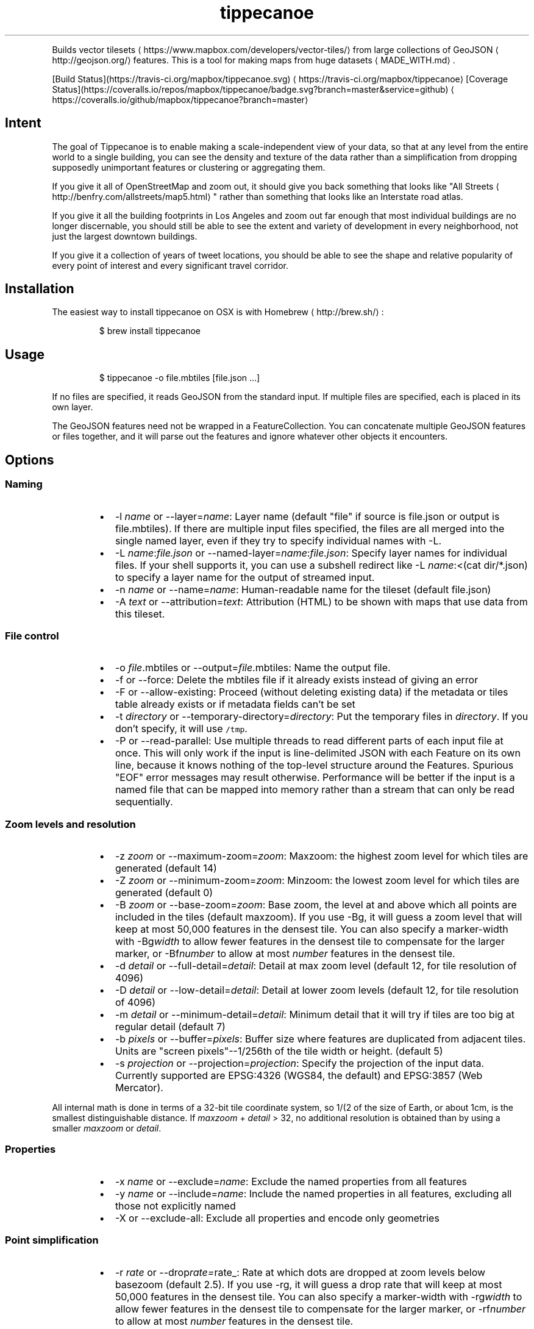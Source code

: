 .TH tippecanoe
.PP
Builds vector tilesets \[la]https://www.mapbox.com/developers/vector-tiles/\[ra] from large collections of GeoJSON \[la]http://geojson.org/\[ra]
features. This is a tool for making maps from huge datasets \[la]MADE_WITH.md\[ra]\&.
.PP
[Build Status](https://travis\-ci.org/mapbox/tippecanoe.svg) \[la]https://travis-ci.org/mapbox/tippecanoe\[ra]
[Coverage Status](https://coveralls.io/repos/mapbox/tippecanoe/badge.svg?branch=master&service=github) \[la]https://coveralls.io/github/mapbox/tippecanoe?branch=master\[ra]
.SH Intent
.PP
The goal of Tippecanoe is to enable making a scale\-independent view of your data,
so that at any level from the entire world to a single building, you can see
the density and texture of the data rather than a simplification from dropping
supposedly unimportant features or clustering or aggregating them.
.PP
If you give it all of OpenStreetMap and zoom out, it should give you back
something that looks like "All Streets \[la]http://benfry.com/allstreets/map5.html\[ra]"
rather than something that looks like an Interstate road atlas.
.PP
If you give it all the building footprints in Los Angeles and zoom out
far enough that most individual buildings are no longer discernable, you
should still be able to see the extent and variety of development in every neighborhood,
not just the largest downtown buildings.
.PP
If you give it a collection of years of tweet locations, you should be able to
see the shape and relative popularity of every point of interest and every
significant travel corridor.
.SH Installation
.PP
The easiest way to install tippecanoe on OSX is with Homebrew \[la]http://brew.sh/\[ra]:
.PP
.RS
.nf
$ brew install tippecanoe
.fi
.RE
.SH Usage
.PP
.RS
.nf
$ tippecanoe \-o file.mbtiles [file.json ...]
.fi
.RE
.PP
If no files are specified, it reads GeoJSON from the standard input.
If multiple files are specified, each is placed in its own layer.
.PP
The GeoJSON features need not be wrapped in a FeatureCollection.
You can concatenate multiple GeoJSON features or files together,
and it will parse out the features and ignore whatever other objects
it encounters.
.SH Options
.SS Naming
.RS
.IP \(bu 2
\-l \fIname\fP or \-\-layer=\fIname\fP: Layer name (default "file" if source is file.json or output is file.mbtiles). If there are multiple input files
specified, the files are all merged into the single named layer, even if they try to specify individual names with \-L.
.IP \(bu 2
\-L \fIname\fP:\fIfile.json\fP or \-\-named\-layer=\fIname\fP:\fIfile.json\fP: Specify layer names for individual files. If your shell supports it, you can use a subshell redirect like \-L \fIname\fP:<(cat dir/*.json) to specify a layer name for the output of streamed input.
.IP \(bu 2
\-n \fIname\fP or \-\-name=\fIname\fP: Human\-readable name for the tileset (default file.json)
.IP \(bu 2
\-A \fItext\fP or \-\-attribution=\fItext\fP: Attribution (HTML) to be shown with maps that use data from this tileset.
.RE
.SS File control
.RS
.IP \(bu 2
\-o \fIfile\fP\&.mbtiles or \-\-output=\fIfile\fP\&.mbtiles: Name the output file.
.IP \(bu 2
\-f or \-\-force: Delete the mbtiles file if it already exists instead of giving an error
.IP \(bu 2
\-F or \-\-allow\-existing: Proceed (without deleting existing data) if the metadata or tiles table already exists
or if metadata fields can't be set
.IP \(bu 2
\-t \fIdirectory\fP or \-\-temporary\-directory=\fIdirectory\fP: Put the temporary files in \fIdirectory\fP\&.
If you don't specify, it will use \fB\fC/tmp\fR\&.
.IP \(bu 2
\-P or \-\-read\-parallel: Use multiple threads to read different parts of each input file at once.
This will only work if the input is line\-delimited JSON with each Feature on its
own line, because it knows nothing of the top\-level structure around the Features. Spurious "EOF" error
messages may result otherwise.
Performance will be better if the input is a named file that can be mapped into memory
rather than a stream that can only be read sequentially.
.RE
.SS Zoom levels and resolution
.RS
.IP \(bu 2
\-z \fIzoom\fP or \-\-maximum\-zoom=\fIzoom\fP: Maxzoom: the highest zoom level for which tiles are generated (default 14)
.IP \(bu 2
\-Z \fIzoom\fP or \-\-minimum\-zoom=\fIzoom\fP: Minzoom: the lowest zoom level for which tiles are generated (default 0)
.IP \(bu 2
\-B \fIzoom\fP or \-\-base\-zoom=\fIzoom\fP: Base zoom, the level at and above which all points are included in the tiles (default maxzoom).
If you use \-Bg, it will guess a zoom level that will keep at most 50,000 features in the densest tile.
You can also specify a marker\-width with \-Bg\fIwidth\fP to allow fewer features in the densest tile to
compensate for the larger marker, or \-Bf\fInumber\fP to allow at most \fInumber\fP features in the densest tile.
.IP \(bu 2
\-d \fIdetail\fP or \-\-full\-detail=\fIdetail\fP: Detail at max zoom level (default 12, for tile resolution of 4096)
.IP \(bu 2
\-D \fIdetail\fP or \-\-low\-detail=\fIdetail\fP: Detail at lower zoom levels (default 12, for tile resolution of 4096)
.IP \(bu 2
\-m \fIdetail\fP or \-\-minimum\-detail=\fIdetail\fP: Minimum detail that it will try if tiles are too big at regular detail (default 7)
.IP \(bu 2
\-b \fIpixels\fP or \-\-buffer=\fIpixels\fP: Buffer size where features are duplicated from adjacent tiles. Units are "screen pixels"\-\-1/256th of the tile width or height. (default 5)
.IP \(bu 2
\-s \fIprojection\fP or \-\-projection=\fIprojection\fP: Specify the projection of the input data. Currently supported are EPSG:4326 (WGS84, the default) and EPSG:3857 (Web Mercator).
.RE
.PP
All internal math is done in terms of a 32\-bit tile coordinate system, so 1/(2 of the size of Earth,
or about 1cm, is the smallest distinguishable distance. If \fImaxzoom\fP + \fIdetail\fP > 32, no additional
resolution is obtained than by using a smaller \fImaxzoom\fP or \fIdetail\fP\&.
.SS Properties
.RS
.IP \(bu 2
\-x \fIname\fP or \-\-exclude=\fIname\fP: Exclude the named properties from all features
.IP \(bu 2
\-y \fIname\fP or \-\-include=\fIname\fP: Include the named properties in all features, excluding all those not explicitly named
.IP \(bu 2
\-X or \-\-exclude\-all: Exclude all properties and encode only geometries
.RE
.SS Point simplification
.RS
.IP \(bu 2
\-r \fIrate\fP or \-\-drop\fIrate=\fPrate_: Rate at which dots are dropped at zoom levels below basezoom (default 2.5).
If you use \-rg, it will guess a drop rate that will keep at most 50,000 features in the densest tile.
You can also specify a marker\-width with \-rg\fIwidth\fP to allow fewer features in the densest tile to
compensate for the larger marker, or \-rf\fInumber\fP to allow at most \fInumber\fP features in the densest tile.
.IP \(bu 2
\-g \fIgamma\fP or \-\-gamma=\fIgamma\fP: Rate at which especially dense dots are dropped (default 0, for no effect). A gamma of 2 reduces the number of dots less than a pixel apart to the square root of their original number.
.RE
.SS Doing more
.RS
.IP \(bu 2
\-ac or \-\-coalesce: Coalesce adjacent line and polygon features that have the same properties.
Note that when overlapping polygons are coalesced, the overlapping region is treated as a hole,
which may not be what you want.
.IP \(bu 2
\-ar or \-\-reverse: Try reversing the directions of lines to make them coalesce and compress better
.IP \(bu 2
\-ao or \-\-reorder: Reorder features to put ones with the same properties in sequence, to try to get them to coalesce
.IP \(bu 2
\-al or \-\-drop\-lines: Let "dot" dropping at lower zooms apply to lines too
.IP \(bu 2
\-ap or \-\-drop\-polygons: Let "dot" dropping at lower zooms apply to polygons too
.IP \(bu 2
\-ag or \-\-calculate\-feature\-density: Add a new attribute, \fB\fCtippecanoe_feature_density\fR, to each feature, to record how densely features are spaced in that area of the tile. You can use this attribute in the style to produce a glowing effect where points are densely packed. It can range from 0 in the sparsest areas to 255 in the densest.
.RE
.SS Doing less
.RS
.IP \(bu 2
\-ps or \-\-no\-line\-simplification: Don't simplify lines
.IP \(bu 2
\-pS or \-\-simplify\-only\-low\-zooms: Don't simplify lines at maxzoom (but do simplify at lower zooms)
.IP \(bu 2
\-pf or \-\-no\-feature\-limit: Don't limit tiles to 200,000 features
.IP \(bu 2
\-pk or \-\-no\-tile\-size\-limit: Don't limit tiles to 500K bytes
.IP \(bu 2
\-pd or \-\-force\-feature\-limit: Dynamically drop some fraction of features from large tiles to keep them under the 500K size limit. It will probably look ugly at the tile boundaries.
.IP \(bu 2
\-pi or \-\-preserve\-input\-order: Preserve the original input order of features as the drawing order instead of ordering geographically. (This is implemented as a restoration of the original order at the end, so that dot\-dropping is still geographic, which means it also undoes \-ao).
.IP \(bu 2
\-pp or \-\-no\-polygon\-splitting: Don't split complex polygons (over 700 vertices after simplification) into multiple features.
.IP \(bu 2
\-pc or \-\-no\-clipping: Don't clip features to the size of the tile. If a feature overlaps the tile's bounds or buffer at all, it is included completely. Be careful: this can produce very large tilesets, especially with large polygons.
.IP \(bu 2
\-pD or \-\-no\-duplication: As with \-\-no\-clipping, each feature is included intact instead of cut to tile boundaries. In addition, it is included only in a single tile per zoom level rather than potentially in multiple copies. Clients of the tileset must check adjacent tiles (possibly some distance away) to ensure they have all features.
.IP \(bu 2
\-q or \-\-quiet: Work quietly instead of reporting progress
.RE
.SH Example
.PP
.RS
.nf
$ tippecanoe \-o alameda.mbtiles \-l alameda \-n "Alameda County from TIGER" \-z13 tl_2014_06001_roads.json
.fi
.RE
.PP
.RS
.nf
$ cat tiger/tl_2014_*_roads.json | tippecanoe \-o tiger.mbtiles \-l roads \-n "All TIGER roads, one zoom" \-z12 \-Z12 \-d14 \-x LINEARID \-x RTTYP
.fi
.RE
.SH GeoJSON extension
.PP
Tippecanoe defines a GeoJSON extension that you can use to specify the minimum and/or maximum zoom level
at which an individual feature will be included in the vector tile dataset being produced.
If you have a feature like this:
.PP
.RS
.nf
{
    "type" : "Feature",
    "tippecanoe" : { "maxzoom" : 9, "minzoom" : 4 },
    "properties" : { "FULLNAME" : "N Vasco Rd" },
    "geometry" : {
        "type" : "LineString",
        "coordinates" : [ [ \-121.733350, 37.767671 ], [ \-121.733600, 37.767483 ], [ \-121.733131, 37.766952 ] ]
    }
}
.fi
.RE
.PP
with a \fB\fCtippecanoe\fR object specifiying a \fB\fCmaxzoom\fR of 9 and a \fB\fCminzoom\fR of 4, the feature
will only appear in the vector tiles for zoom levels 4 through 9. Note that the \fB\fCtippecanoe\fR
object belongs to the Feature, not to its \fB\fCproperties\fR\&.
.SH Point styling
.PP
To provide a consistent density gradient as you zoom, the Mapbox Studio style needs to be
coordinated with the base zoom level and dot\-dropping rate. You can use this shell script to
calculate the appropriate marker\-width at high zoom levels to match the fraction of dots
that were dropped at low zoom levels.
.PP
If you used \fB\fC\-B\fR or \fB\fC\-z\fR to change the base zoom level or \fB\fC\-r\fR to change the
dot\-dropping rate, replace them in the \fB\fCbasezoom\fR and \fB\fCrate\fR below.
.PP
.RS
.nf
awk 'BEGIN {
    dotsize = 2;    # up to you to decide
    basezoom = 14;  # tippecanoe \-z 14
    rate = 2.5;     # tippecanoe \-r 2.5

    print "  marker\-line\-width: 0;";
    print "  marker\-ignore\-placement: true;";
    print "  marker\-allow\-overlap: true;";
    print "  marker\-width: " dotsize ";";
    for (i = basezoom + 1; i <= 22; i++) {
        print "  [zoom >= " i "] { marker\-width: " (dotsize * exp(log(sqrt(rate)) * (i \- basezoom))) "; }";
    }

    exit(0);
}'
.fi
.RE
.SH Geometric simplifications
.PP
At every zoom level, line and polygon features are subjected to Douglas\-Peucker
simplification to the resolution of the tile.
.PP
For point features, it drops 1/2.5 of the dots for each zoom level above the
point base zoom (which is normally the same as the \fB\fC\-z\fR max zoom, but can be
a different zoom specified with \fB\fC\-B\fR if you have precise but sparse data).
I don't know why 2.5 is the appropriate number, but the densities of many different
data sets fall off at about this same rate. You can use \-r to specify a different rate.
.PP
You can use the gamma option to thin out especially dense clusters of points.
For any area where dots are closer than one pixel together (at whatever zoom level),
a gamma of 3, for example, will reduce these clusters to the cube root of their original density.
.PP
For line features, it drops any features that are too small to draw at all.
This still leaves the lower zooms too dark (and too dense for the 500K tile limit,
in some places), so I need to figure out an equitable way to throw features away.
.PP
Any polygons that are smaller than a minimum area (currently 4 square subpixels) will
have their probability diffused, so that some of them will be drawn as a square of
this minimum size and others will not be drawn at all, preserving the total area that
all of them should have had together.
.PP
Any polygons that have over 700 vertices after line simplification will be split into
multiple features so they can be rendered efficiently, unless you use \-pp to prevent this.
.PP
Features in the same tile that share the same type and attributes are coalesced
together into a single geometry. You are strongly encouraged to use \-x to exclude
any unnecessary properties to reduce wasted file size.
.PP
If a tile is larger than 500K, it will try encoding that tile at progressively
lower resolutions before failing if it still doesn't fit.
.SH Development
.PP
Requires sqlite3 (should already be installed on MacOS). Rebuilding the manpage
uses md2man (\fB\fCgem install md2man\fR).
.PP
Linux:
.PP
.RS
.nf
sudo apt\-get install libsqlite3\-dev
.fi
.RE
.PP
Then build:
.PP
.RS
.nf
make
.fi
.RE
.PP
and perhaps
.PP
.RS
.nf
make install
.fi
.RE
.SH Examples
.PP
Check out some examples of maps made with tippecanoe \[la]MADE_WITH.md\[ra]
.SH Name
.PP
The name is a joking reference \[la]http://en.wikipedia.org/wiki/Tippecanoe_and_Tyler_Too\[ra] to a "tiler" for making map tiles.
.SH tile\-join
.PP
Tile\-join is a tool for joining new attributes from a CSV file to features that
have already been tiled with tippecanoe. It reads the tiles from an existing .mbtiles
file, matches them against the records of the CSV, and writes out a new tileset.
.PP
The options are:
.RS
.IP \(bu 2
\-o \fIout.mbtiles\fP: Write the new tiles to the specified .mbtiles file
.IP \(bu 2
\-f: Remove \fIout.mbtiles\fP if it already exists
.IP \(bu 2
\-c \fImatch.csv\fP: Use \fImatch.csv\fP as the source for new attributes to join to the features. The first line of the file should be the key names; the other lines are values. The first column is the one to match against the existing features; the other columns are the new data to add.
.IP \(bu 2
\-x \fIkey\fP: Remove attributes of type \fIkey\fP from the output. You can use this to remove the field you are matching against if you no longer need it after joining, or to remove any other attributes you don't want.
.IP \(bu 2
\-i: Only include features that matched the CSV.
.RE
.PP
Because tile\-join just copies the geometries to the new .mbtiles without processing them,
it doesn't have any of tippecanoe's recourses if the new tiles are bigger than the 500K tile limit.
If a tile is too big, it is just left out of the new tileset.
.SH Example
.PP
Imagine you have a tileset of census blocks:
.PP
.RS
.nf
curl \-O http://www2.census.gov/geo/tiger/TIGER2010/TABBLOCK/2010/tl_2010_06001_tabblock10.zip
unzip tl_2010_06001_tabblock10.zip
ogr2ogr \-f GeoJSON tl_2010_06001_tabblock10.json tl_2010_06001_tabblock10.shp
\&./tippecanoe \-o tl_2010_06001_tabblock10.mbtiles tl_2010_06001_tabblock10.json
.fi
.RE
.PP
and a CSV of their populations:
.PP
.RS
.nf
curl \-O http://www2.census.gov/census_2010/01\-Redistricting_File\-\-PL_94\-171/California/ca2010.pl.zip
unzip \-p ca2010.pl.zip cageo2010.pl |
awk 'BEGIN {
    print "GEOID10,population"
}
(substr($0, 9, 3) == "750") {
    print "\\"" substr($0, 28, 2) substr($0, 30, 3) substr($0, 55, 6) substr($0, 62, 4) "\\"," (0 + substr($0, 328, 9))
}' > population.csv
.fi
.RE
.PP
which looks like this:
.PP
.RS
.nf
GEOID10,population
"060014277003018",0
"060014283014046",0
"060014284001020",0
\&...
"060014507501001",202
"060014507501002",119
"060014507501003",193
"060014507501004",85
\&...
.fi
.RE
.PP
Then you can join those populations to the geometries and discard the no\-longer\-needed ID field:
.PP
.RS
.nf
\&./tile\-join \-o population.mbtiles \-x GEOID10 \-c population.csv tl_2010_06001_tabblock10.mbtiles
.fi
.RE
.SH tippecanoe\-enumerate
.PP
The \fB\fCtippecanoe\-enumerate\fR utility lists the tiles that an \fB\fCmbtiles\fR file defines.
Each line of the output lists the name of the \fB\fCmbtiles\fR file and the zoom, x, and y
coordinates of one of the tiles. It does basically the same thing as
.PP
.RS
.nf
select zoom_level, tile_column, (1 << zoom_level) \- 1 \- tile_row from tiles;
.fi
.RE
.PP
on the file in sqlite3.
.SH tippecanoe\-decode
.PP
The \fB\fCtippecanoe\-decode\fR utility turns vector mbtiles back to GeoJSON. You can use it either
on an entire file:
.PP
.RS
.nf
tippecanoe\-decode file.mbtiles
.fi
.RE
.PP
or on an individual tile:
.PP
.RS
.nf
tippecanoe\-decode file.mbtiles zoom x y
tippecanoe\-decode file.vector.pbf zoom x y
.fi
.RE
.PP
If you decode an entire file, you get a nested \fB\fCFeatureCollection\fR identifying each
tile and layer separately. Note that the same features generally appear at all zooms,
so the output for the file will have many copies of the same features at different
resolutions.
